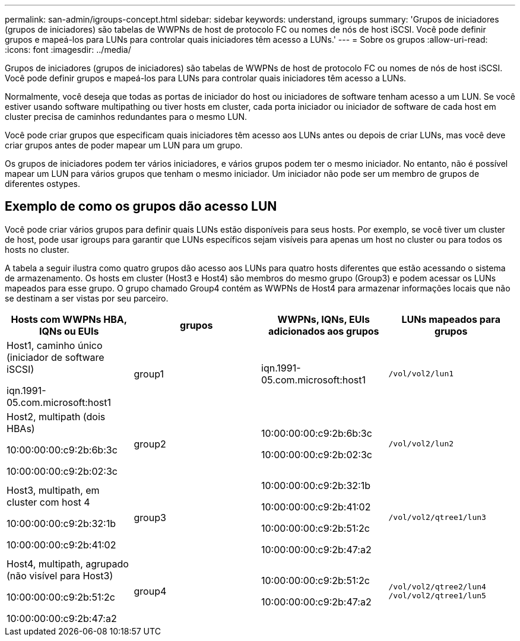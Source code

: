 ---
permalink: san-admin/igroups-concept.html 
sidebar: sidebar 
keywords: understand, igroups 
summary: 'Grupos de iniciadores (grupos de iniciadores) são tabelas de WWPNs de host de protocolo FC ou nomes de nós de host iSCSI. Você pode definir grupos e mapeá-los para LUNs para controlar quais iniciadores têm acesso a LUNs.' 
---
= Sobre os grupos
:allow-uri-read: 
:icons: font
:imagesdir: ../media/


[role="lead"]
Grupos de iniciadores (grupos de iniciadores) são tabelas de WWPNs de host de protocolo FC ou nomes de nós de host iSCSI. Você pode definir grupos e mapeá-los para LUNs para controlar quais iniciadores têm acesso a LUNs.

Normalmente, você deseja que todas as portas de iniciador do host ou iniciadores de software tenham acesso a um LUN. Se você estiver usando software multipathing ou tiver hosts em cluster, cada porta iniciador ou iniciador de software de cada host em cluster precisa de caminhos redundantes para o mesmo LUN.

Você pode criar grupos que especificam quais iniciadores têm acesso aos LUNs antes ou depois de criar LUNs, mas você deve criar grupos antes de poder mapear um LUN para um grupo.

Os grupos de iniciadores podem ter vários iniciadores, e vários grupos podem ter o mesmo iniciador. No entanto, não é possível mapear um LUN para vários grupos que tenham o mesmo iniciador. Um iniciador não pode ser um membro de grupos de diferentes ostypes.



== Exemplo de como os grupos dão acesso LUN

Você pode criar vários grupos para definir quais LUNs estão disponíveis para seus hosts. Por exemplo, se você tiver um cluster de host, pode usar igroups para garantir que LUNs específicos sejam visíveis para apenas um host no cluster ou para todos os hosts no cluster.

A tabela a seguir ilustra como quatro grupos dão acesso aos LUNs para quatro hosts diferentes que estão acessando o sistema de armazenamento. Os hosts em cluster (Host3 e Host4) são membros do mesmo grupo (Group3) e podem acessar os LUNs mapeados para esse grupo. O grupo chamado Group4 contém as WWPNs de Host4 para armazenar informações locais que não se destinam a ser vistas por seu parceiro.

[cols="4*"]
|===
| Hosts com WWPNs HBA, IQNs ou EUIs | grupos | WWPNs, IQNs, EUIs adicionados aos grupos | LUNs mapeados para grupos 


 a| 
Host1, caminho único (iniciador de software iSCSI)

iqn.1991-05.com.microsoft:host1
 a| 
group1
 a| 
iqn.1991-05.com.microsoft:host1
 a| 
`/vol/vol2/lun1`



 a| 
Host2, multipath (dois HBAs)

10:00:00:00:c9:2b:6b:3c

10:00:00:00:c9:2b:02:3c
 a| 
group2
 a| 
10:00:00:00:c9:2b:6b:3c

10:00:00:00:c9:2b:02:3c
 a| 
`/vol/vol2/lun2`



 a| 
Host3, multipath, em cluster com host 4

10:00:00:00:c9:2b:32:1b

10:00:00:00:c9:2b:41:02
 a| 
group3
 a| 
10:00:00:00:c9:2b:32:1b

10:00:00:00:c9:2b:41:02

10:00:00:00:c9:2b:51:2c

10:00:00:00:c9:2b:47:a2
 a| 
`/vol/vol2/qtree1/lun3`



 a| 
Host4, multipath, agrupado (não visível para Host3)

10:00:00:00:c9:2b:51:2c

10:00:00:00:c9:2b:47:a2
 a| 
group4
 a| 
10:00:00:00:c9:2b:51:2c

10:00:00:00:c9:2b:47:a2
 a| 
`/vol/vol2/qtree2/lun4` `/vol/vol2/qtree1/lun5`

|===